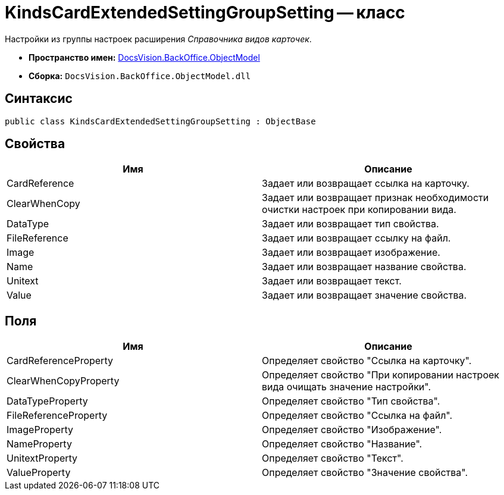 = KindsCardExtendedSettingGroupSetting -- класс

Настройки из группы настроек расширения _Справочника видов карточек_.

* *Пространство имен:* xref:api/DocsVision/Platform/ObjectModel/ObjectModel_NS.adoc[DocsVision.BackOffice.ObjectModel]
* *Сборка:* `DocsVision.BackOffice.ObjectModel.dll`

== Синтаксис

[source,csharp]
----
public class KindsCardExtendedSettingGroupSetting : ObjectBase
----

== Свойства

[cols=",",options="header"]
|===
|Имя |Описание
|CardReference |Задает или возвращает ссылка на карточку.
|ClearWhenCopy |Задает или возвращает признак необходимости очистки настроек при копировании вида.
|DataType |Задает или возвращает тип свойства.
|FileReference |Задает или возвращает ссылку на файл.
|Image |Задает или возвращает изображение.
|Name |Задает или возвращает название свойства.
|Unitext |Задает или возвращает текст.
|Value |Задает или возвращает значение свойства.
|===

== Поля

[cols=",",options="header"]
|===
|Имя |Описание
|CardReferenceProperty |Определяет свойство "Ссылка на карточку".
|ClearWhenCopyProperty |Определяет свойство "При копировании настроек вида очищать значение настройки".
|DataTypeProperty |Определяет свойство "Тип свойства".
|FileReferenceProperty |Определяет свойство "Ссылка на файл".
|ImageProperty |Определяет свойство "Изображение".
|NameProperty |Определяет свойство "Название".
|UnitextProperty |Определяет свойство "Текст".
|ValueProperty |Определяет свойство "Значение свойства".
|===
